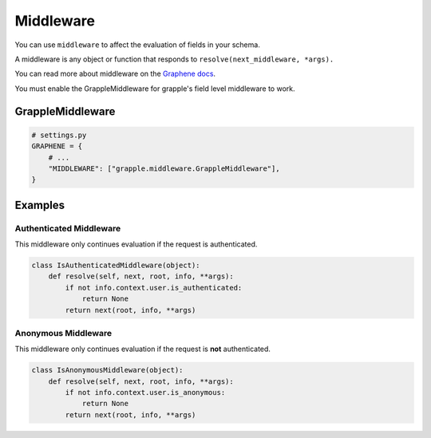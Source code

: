 Middleware
==========

You can use ``middleware`` to affect the evaluation of fields in your schema.

A middleware is any object or function that responds to ``resolve(next_middleware, *args).``

You can read more about middleware on the `Graphene docs <https://docs.graphene-python.org/en/latest/execution/middleware/>`_.

You must enable the GrappleMiddleware for grapple's field level middleware to work.

GrappleMiddleware
-----------------
.. module:: grapple.middleware
.. class:: GrappleMiddleware(object)

.. code-block:: python

    # settings.py
    GRAPHENE = {
        # ...
        "MIDDLEWARE": ["grapple.middleware.GrappleMiddleware"],
    }


Examples
--------


Authenticated Middleware
^^^^^^^^^^^^^^^^^^^^^^^^
.. module:: grapple.middleware
.. class:: IsAuthenticatedMiddleware(object)

This middleware only continues evaluation if the request is authenticated.

.. code-block:: python

    class IsAuthenticatedMiddleware(object):
        def resolve(self, next, root, info, **args):
            if not info.context.user.is_authenticated:
                return None
            return next(root, info, **args)


Anonymous Middleware
^^^^^^^^^^^^^^^^^^^^
.. module:: grapple.middleware
.. class:: IsAnonymousMiddleware(object)

This middleware only continues evaluation if the request is **not** authenticated.

.. code-block:: python

    class IsAnonymousMiddleware(object):
        def resolve(self, next, root, info, **args):
            if not info.context.user.is_anonymous:
                return None
            return next(root, info, **args)
